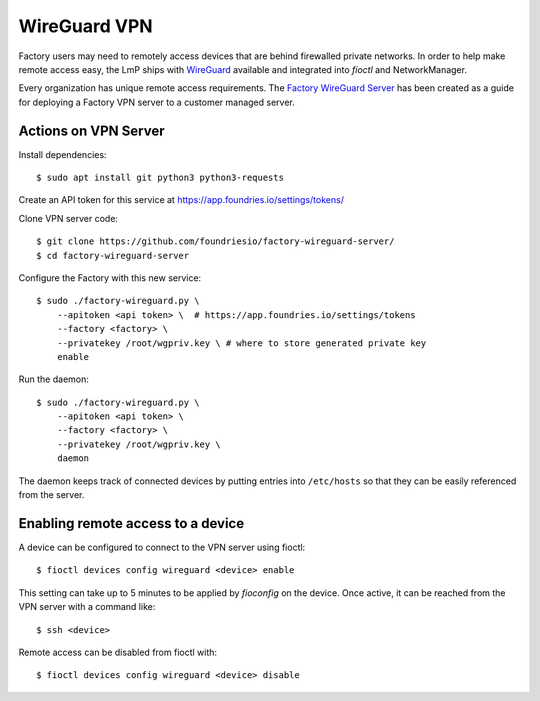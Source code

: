 .. _ref-wireguard:

WireGuard VPN
=============

Factory users may need to remotely access devices that are behind firewalled
private networks. In order to help make remote access easy, the LmP ships
with WireGuard_ available and integrated into `fioctl` and NetworkManager.

Every organization has unique remote access requirements. The
`Factory WireGuard Server`_ has been created as a guide for deploying
a Factory VPN server to a customer managed server.

.. _WireGuard:
   https://www.wireguard.com/


.. _Factory WireGuard Server:
   https://github.com/foundriesio/factory-wireguard-server/

Actions on VPN Server
---------------------

Install dependencies::

   $ sudo apt install git python3 python3-requests


Create an API token for this service at https://app.foundries.io/settings/tokens/


Clone VPN server code::

   $ git clone https://github.com/foundriesio/factory-wireguard-server/
   $ cd factory-wireguard-server


Configure the Factory with this new service::

   $ sudo ./factory-wireguard.py \
       --apitoken <api token> \  # https://app.foundries.io/settings/tokens
       --factory <factory> \
       --privatekey /root/wgpriv.key \ # where to store generated private key
       enable


Run the daemon::

   $ sudo ./factory-wireguard.py \
       --apitoken <api token> \
       --factory <factory> \
       --privatekey /root/wgpriv.key \
       daemon

The daemon keeps track of connected devices by putting entries into
``/etc/hosts`` so that they can be easily referenced from the server.

Enabling remote access to a device
----------------------------------

A device can be configured to connect to the VPN server using fioctl::

  $ fioctl devices config wireguard <device> enable

This setting can take up to 5 minutes to be applied by `fioconfig` on the
device. Once active, it can be reached from the VPN server with a command
like::

  $ ssh <device>

Remote access can be disabled from fioctl with::

  $ fioctl devices config wireguard <device> disable
